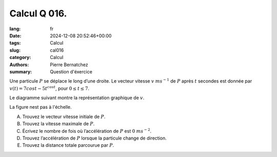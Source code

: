 Calcul Q 016.
=============

:lang: fr
:date: 2024-12-08 20:52:46+00:00
:tags: Calcul
:slug: cal016
:category: Calcul
:authors: Pierre Bernatchez
:summary: Question d'éxercice


Une particule :math:`P` se déplace le long d’une droite. Le vecteur vitesse :math:`v` :math:`ms^{-1}` de :math:`P` après :math:`t` secondes est donnée par :math:`v(t) = 7 cos t - 5t^{cos t}`, pour :math:`0 \le t \le 7`.

Le diagramme suivant montre la représentation graphique de :math:`v`.

La figure nest pas à l'échelle.

.. |temp_graph_v_vs_t| image:: images/temp_graph_v_vs_t.png
   :scale: 60%
   :alt: temp_graph_v_vs_t
	   
|temp_graph_v_vs_t|


A)

   Trouvez le vecteur vitesse initiale de :math:`P`.

B)

   Trouvez la vitesse maximale de :math:`P`.

C)

   Écrivez le nombre de fois où l’accélération de :math:`P` est :math:`0` :math:`ms^{-2}`.

D)

   Trouvez l’accélération de :math:`P` lorsque la particule change de direction.

E)

   Trouvez la distance totale parcourue par :math:`P`.
   

